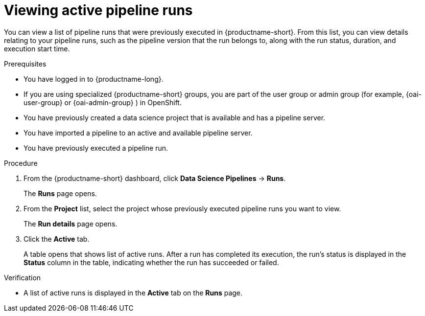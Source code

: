 :_module-type: PROCEDURE

[id="viewing-active-pipeline-runs_{context}"]
= Viewing active pipeline runs

[role='_abstract']
You can view a list of pipeline runs that were previously executed in {productname-short}. From this list, you can view details relating to your pipeline runs, such as the pipeline version that the run belongs to, along with the run status, duration, and execution start time.

.Prerequisites
* You have logged in to {productname-long}.
ifndef::upstream[]
* If you are using specialized {productname-short} groups, you are part of the user group or admin group (for example, {oai-user-group} or {oai-admin-group} ) in OpenShift.
endif::[]
ifdef::upstream[]
* If you are using specialized {productname-short} groups, you are part of the user group or admin group (for example, {odh-user-group} or {odh-admin-group}) in OpenShift.
endif::[]
* You have previously created a data science project that is available and has a pipeline server.
* You have imported a pipeline to an active and available pipeline server.
* You have previously executed a pipeline run.

.Procedure
. From the {productname-short} dashboard, click *Data Science Pipelines* -> *Runs*.
+
The *Runs* page opens.
. From the *Project* list, select the project whose previously executed pipeline runs you want to view.
+
The *Run details* page opens.
. Click the *Active* tab.
+
A table opens that shows list of active runs. After a run has completed its execution, the run's status is displayed in the *Status* column in the table, indicating whether the run has succeeded or failed.

.Verification
* A list of active runs is displayed in the *Active* tab on the *Runs* page.

//[role='_additional-resources']
//.Additional resources
